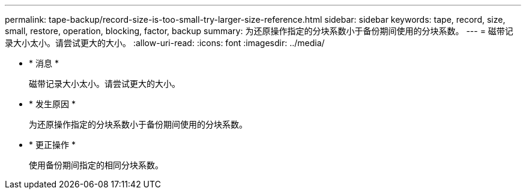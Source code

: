 ---
permalink: tape-backup/record-size-is-too-small-try-larger-size-reference.html 
sidebar: sidebar 
keywords: tape, record, size, small, restore, operation, blocking, factor, backup 
summary: 为还原操作指定的分块系数小于备份期间使用的分块系数。 
---
= 磁带记录大小太小。请尝试更大的大小。
:allow-uri-read: 
:icons: font
:imagesdir: ../media/


* * 消息 *
+
`磁带记录大小太小。请尝试更大的大小。`

* * 发生原因 *
+
为还原操作指定的分块系数小于备份期间使用的分块系数。

* * 更正操作 *
+
使用备份期间指定的相同分块系数。


